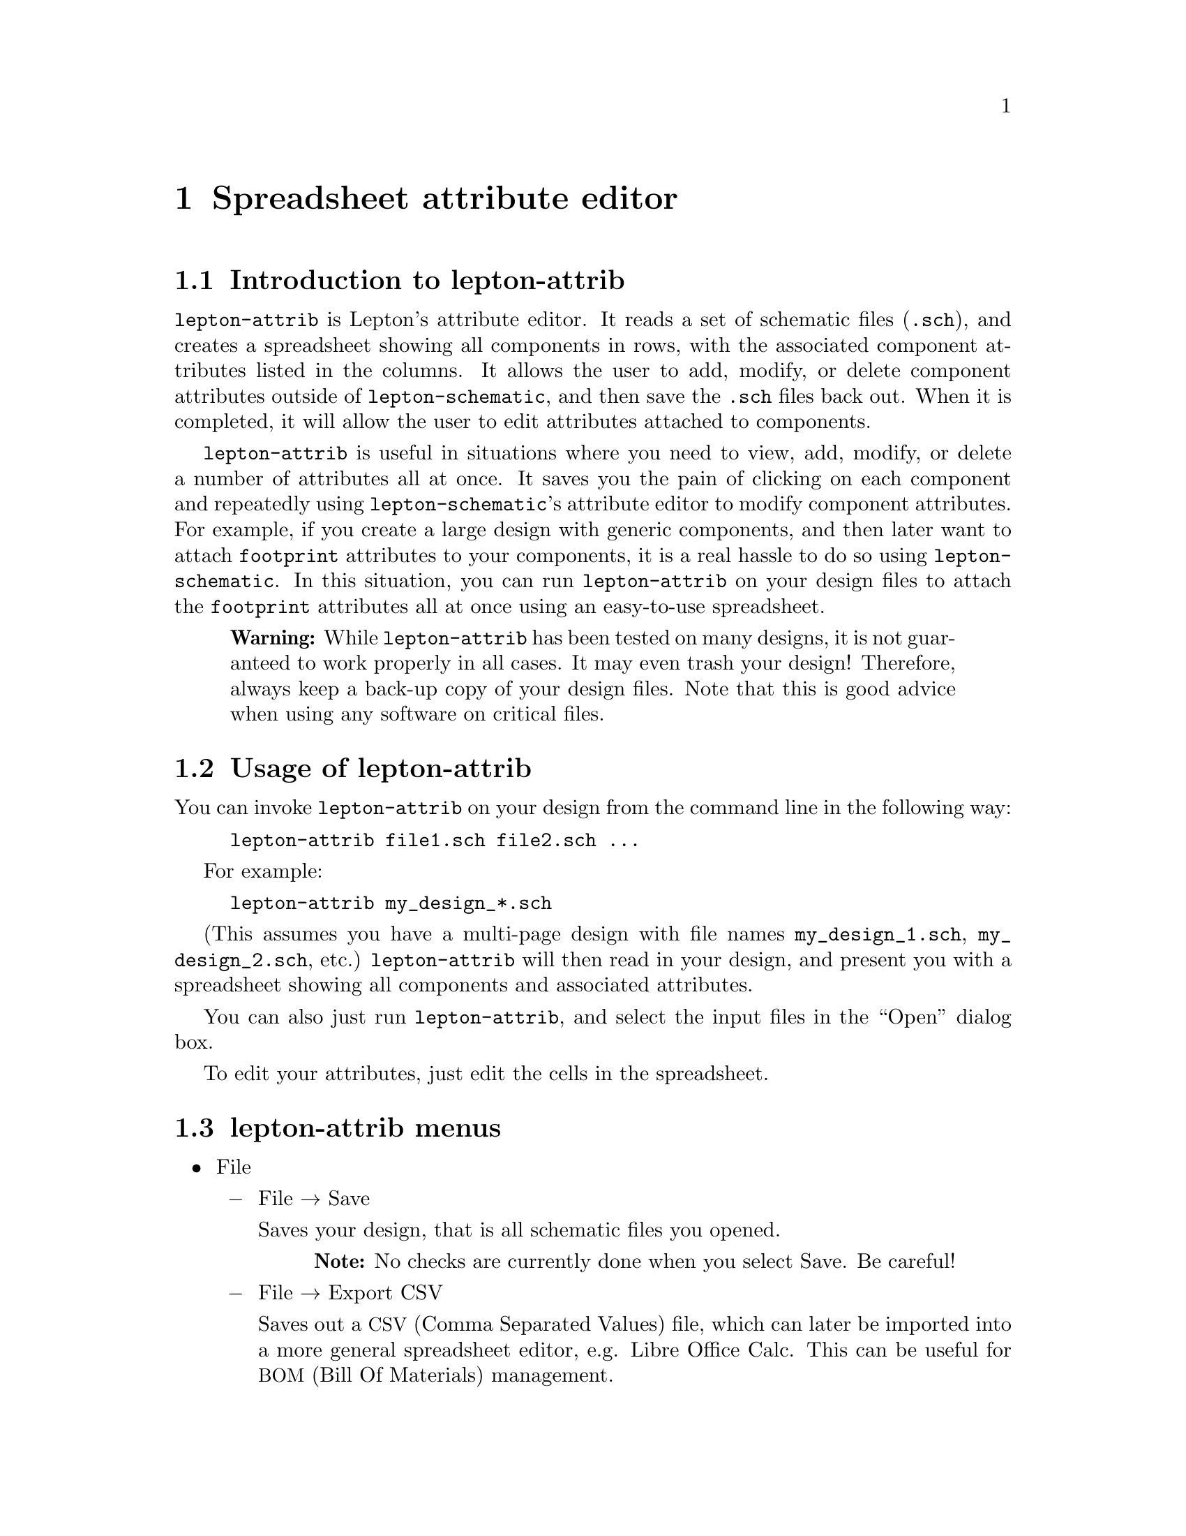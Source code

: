 @node lepton-attrib, Communication, lepton-netlist, Top
@chapter Spreadsheet attribute editor
@cindex lepton-attrib
@cindex spreadsheet attribute editor

@section Introduction to lepton-attrib

@command{lepton-attrib} is Lepton's attribute editor.  It reads a set
of schematic files (@file{.sch}), and creates a spreadsheet showing
all components in rows, with the associated component attributes
listed in the columns.  It allows the user to add, modify, or delete
component attributes outside of @command{lepton-schematic}, and then
save the @file{.sch} files back out.  When it is completed, it will
allow the user to edit attributes attached to components.

@command{lepton-attrib} is useful in situations where you need to
view, add, modify, or delete a number of attributes all at once.  It
saves you the pain of clicking on each component and repeatedly using
@command{lepton-schematic}'s attribute editor to modify component
attributes.  For example, if you create a large design with generic
components, and then later want to attach @code{footprint} attributes
to your components, it is a real hassle to do so using
@command{lepton-schematic}.  In this situation, you can run
@command{lepton-attrib} on your design files to attach the
@code{footprint} attributes all at once using an easy-to-use
spreadsheet.

@quotation Warning
While @command{lepton-attrib} has been tested on many designs, it is
not guaranteed to work properly in all cases.  It may even trash your
design!  Therefore, always keep a back-up copy of your design files.
Note that this is good advice when using any software on critical
files.
@end quotation

@menu
* Usage of lepton-attrib::
* lepton-attrib menus::
* Installation of lepton-attrib::
* Credits and history of lepton-attrib::
@end menu

@node Usage of lepton-attrib, lepton-attrib menus, lepton-attrib, lepton-attrib
@section Usage of lepton-attrib

You can invoke @command{lepton-attrib} on your design from the command
line in the following way:

@example
lepton-attrib file1.sch file2.sch ...
@end example

For example:

@example
lepton-attrib my_design_*.sch
@end example

(This assumes you have a multi-page design with file names
@file{my_design_1.sch}, @file{my_design_2.sch}, etc.)
@command{lepton-attrib} will then read in your design, and present you
with a spreadsheet showing all components and associated attributes.

You can also just run @command{lepton-attrib}, and select the input
files in the ``Open'' dialog box.

To edit your attributes, just edit the cells in the spreadsheet.

@node lepton-attrib menus, Installation of lepton-attrib, Usage of lepton-attrib, lepton-attrib
@section lepton-attrib menus

@itemize

@item
@clicksequence{File}

@itemize @minus

@item @clicksequence{File @click{} Save}

Saves your design, that is all schematic files you opened.

@quotation Note
No checks are currently done when you select @clicksequence{Save}.  Be
careful!
@end quotation

@item @clicksequence{File @click{} Export CSV}

Saves out a @acronym{CSV, Comma Separated Values} file, which can
later be imported into a more general spreadsheet editor, e.g. Libre
Office Calc.  This can be useful for @acronym{BOM, Bill Of Materials}
management.

@item @clicksequence{File @click{} Quit}

Quits @command{lepton-attrib}.

@quotation Note
Currently no checks that you have saved your design are done when you
quit.
@end quotation

@end itemize @c File

@item
@clicksequence{Edit}

@itemize @minus

@item @clicksequence{Edit @click{} Add new attrib column}

Allows you to add an entirely new attribute to your design (i.e. one
which doesn't exist on any component).

@item @clicksequence{Edit @click{} Delete attrib column}

Allows you to delete an entire attribute column.

@end itemize @c Edit

@item
@clicksequence{Visibility}
@itemize @minus

You can set the visibility of any particular attribute, or an entire
column of attributes through the menu.  Just select the attribute or
column first, then do one of:

@item @clicksequence{Visibility @click{} Set selected invisible}
@item @clicksequence{Visibility @click{} Set selected name visible only}
@item @clicksequence{Visibility @click{} Set selected value visible only}
@item @clicksequence{Visibility @click{} Set selected name and value visible}

Component visibility is indicated by changing the color of the
attribute in each cell.  The following colors are used:

@itemize @c colors
@item Invisible attributes: light grey
@item Name only visible: red
@item Value only visible: black
@item Name and value both visible: blue
@end itemize @c colors

@end itemize @c Visibility

@item
@clicksequence{Help}
@itemize @minus
@item @clicksequence{Help @click{} About}
Opens the ``About'' dialog box.
@end itemize @c Help

@end itemize @c menu

@node Installation of lepton-attrib, Credits and history of lepton-attrib, lepton-attrib menus, lepton-attrib
@section Installation of lepton-attrib

To install @command{lepton-attrib} from sources, just install Lepton
EDA.  @xref{Installation}.

Installation of @command{lepton-attrib} can be disabled with the
option @option{--disable-attrib} on the @code{configure} stage:

@example
autoreconf -ivf && ./configure --disable-attrib && make
sudo make install
@end example

Currently, @command{lepton-attrib} depends on the third-party library
@code{gtkextra} which has to be installed on your system.  On some
systems you also need to install @emph{development packages}
containing C header files necessary for compilation.  For example, on
Debian, you would need @code{libgtkextra-dev}.

If you want to try new GTK3 interface, you have to install another
library, @code{gtksheet}: @url{https://github.com/fpaquet/gtksheet}.
Then use the @option{--with-gtk3} for @code{configure}:

@example
autoreconf -ivf && ./configure --with-gtk3
cd libleptonrenderer/ && make && sudo make install
cd ../liblepton/ && make && sudo make install
cd ../libleptonattrib/ && make && sudo make install
@end example

@quotation Note
This command sequence is @emph{required} since other GUI tools do not
support GTK3 build yet.
@end quotation

If you install Lepton from sources to a place not known for your
system dynamic linker, you may need to set @env{LD_LIBRARY_PATH}
to get it to work.

For example, if you use @code{csh}, do:
@example
setenv LD_LIBRARY_PATH /home/user/lepton/lib:$LD_LIBRARY_PATH
@end example

For @code{bash} and the like shells:
@example
export LD_LIBRARY_PATH=/home/user/lepton/lib:$LD_LIBRARY_PATH
@end example

@node Credits and history of lepton-attrib,  , Installation of lepton-attrib, lepton-attrib
@section Credits and history of lepton-attrib

The original code of @command{lepton-attrib} under name
@command{gattrib} has been written by Stuart Brorson
(@email{sdb@@cloud9.net}) for the gEDA project.  @command{gattrib} was
cobbled together in December 2003 from parts culled from GtkSheet
(GTK+Extra) and gEDA.
